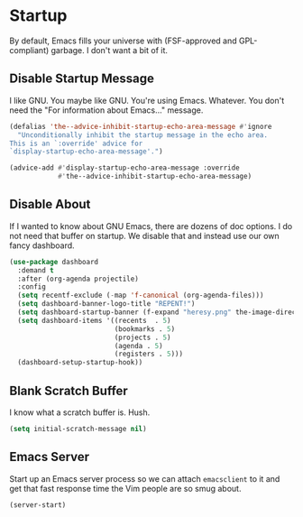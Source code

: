 * Startup
By default, Emacs fills your universe with (FSF-approved and
GPL-compliant) garbage. I don't want a bit of it.
** Requirements                                                   :noexport:
#+begin_src emacs-lisp
  ;;; the-startup.el --- Cleaning up Emacs startup
  (require 'the-libraries)
#+end_src

** Disable Startup Message
I like GNU. You maybe like GNU. You're using Emacs. Whatever. You
don't need the "For information about Emacs..." message.

#+begin_src emacs-lisp
  (defalias 'the--advice-inhibit-startup-echo-area-message #'ignore
    "Unconditionally inhibit the startup message in the echo area.
  This is an `:override' advice for
  `display-startup-echo-area-message'.")

  (advice-add #'display-startup-echo-area-message :override
              #'the--advice-inhibit-startup-echo-area-message)
#+end_src

** Disable About
If I wanted to know about GNU Emacs, there are dozens of doc
options. I do not need that buffer on startup. We disable that and
instead use our own fancy dashboard.

#+begin_src emacs-lisp
  (use-package dashboard
    :demand t
    :after (org-agenda projectile)
    :config
    (setq recentf-exclude (-map 'f-canonical (org-agenda-files)))
    (setq dashboard-banner-logo-title "REPENT!")
    (setq dashboard-startup-banner (f-expand "heresy.png" the-image-directory))
    (setq dashboard-items '((recents  . 5)
                            (bookmarks . 5)
                            (projects . 5)
                            (agenda . 5)
                            (registers . 5)))
    (dashboard-setup-startup-hook))
#+end_src

** Blank Scratch Buffer
I know what a scratch buffer is. Hush.
#+begin_src emacs-lisp
  (setq initial-scratch-message nil)
#+end_src

** Emacs Server
Start up an Emacs server process so we can attach =emacsclient= to it
and get that fast response time the Vim people are so smug about.

#+begin_src emacs-lisp
  (server-start)
#+end_src
** Provides                                                       :noexport:
#+begin_src emacs-lisp
  (provide 'the-startup)

  ;;; the-startup.el ends here
#+end_src
